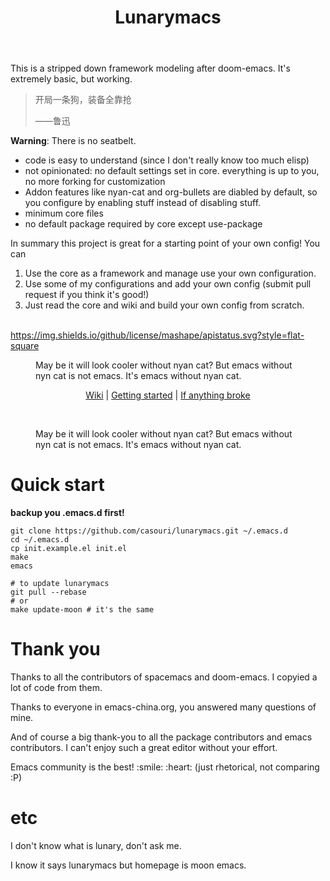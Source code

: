 #+TITLE: Lunarymacs

This is a stripped down framework modeling after doom-emacs. It's extremely basic, but working.

#+BEGIN_QUOTE
开局一条狗，装备全靠抢   

                     ——鲁迅
#+END_QUOTE

*Warning*: There is no seatbelt.

- code is easy to understand (since I don't really know too much elisp)
- not opinionated: no default settings set in core. 
  everything is up to you, no more forking for customization
- Addon features like nyan-cat and org-bullets are diabled by default,
  so you configure by enabling stuff instead of disabling stuff.
- minimum core files
- no default package required by core except use-package
  

In summary this project is great for a starting point of your own config!
You can
1. Use the core as a framework and manage use your own configuration.
2. Use some of my configurations and add your own config (submit pull request if you think it's good!)
3. Just read the core and wiki and build your own config from scratch.

\\

[[https://github.com/casouri/lunarymacs/blob/master/LICENSE][https://img.shields.io/github/license/mashape/apistatus.svg?style=flat-square]]

#+CAPTION: May be it will look cooler without nyan cat? But emacs without nyn cat is not emacs. It's emacs without nyan cat.
[[./screenshot/screenshot0.png]]

#+HTML:<div align=center>
[[https://github.com/casouri/lunarymacs/wiki][Wiki]] | [[https://github.com/casouri/lunarymacs/wiki/getting-started][Getting started]] | [[https://github.com/casouri/lunarymacs/wiki/getting-started#if-anything-broke][If anything broke]]
#+HTML:</div>
\\

#+CAPTION: May be it will look cooler without nyan cat? But emacs without nyn cat is not emacs. It's emacs without nyan cat.
[[./screenshot/screenshot1.png]]

* Quick start

*backup you .emacs.d first!*

#+BEGIN_SRC shell
git clone https://github.com/casouri/lunarymacs.git ~/.emacs.d
cd ~/.emacs.d
cp init.example.el init.el
make
emacs

# to update lunarymacs
git pull --rebase
# or
make update-moon # it's the same
#+END_SRC
 
* Thank you
Thanks to all the contributors of spacemacs and doom-emacs. I copyied a lot of code from them.

Thanks to everyone in emacs-china.org, you answered many questions of mine.

And of course a big thank-you to all the package contributors and emacs contributors. I can't enjoy such a great editor without your effort.

Emacs community is the best! :smile: :heart: (just rhetorical, not comparing :P)
* etc
  
I don't know what is lunary, don't ask me.

I know it says lunarymacs but homepage is moon emacs.
